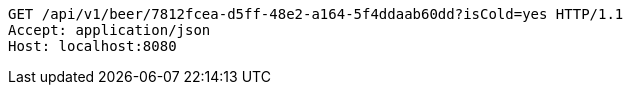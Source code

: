 [source,http,options="nowrap"]
----
GET /api/v1/beer/7812fcea-d5ff-48e2-a164-5f4ddaab60dd?isCold=yes HTTP/1.1
Accept: application/json
Host: localhost:8080

----